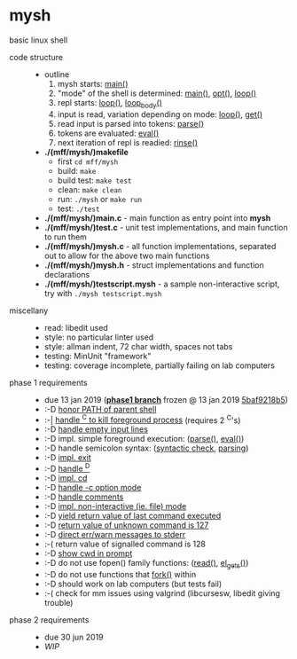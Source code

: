 * mysh

basic linux shell

- code structure ::
  - outline
    1. mysh starts: [[https://github.com/agarick/mff/blob/nswi015_mysh_phase1/mysh/main.c#L13][main()]]
    1. "mode" of the shell is determined: [[https://github.com/agarick/mff/blob/nswi015_mysh_phase1/mysh/main.c#L13][main()]], [[https://github.com/agarick/mff/blob/nswi015_mysh_phase1/mysh/mysh.c#L565][opt()]], [[https://github.com/agarick/mff/blob/nswi015_mysh_phase1/mysh/mysh.c#L445][loop()]]
    1. repl starts: [[https://github.com/agarick/mff/blob/nswi015_mysh_phase1/mysh/mysh.c#L445][loop()]], [[https://github.com/agarick/mff/blob/nswi015_mysh_phase1/mysh/mysh.c#L410][loop_body()]]
    1. input is read, variation depending on mode: [[https://github.com/agarick/mff/blob/nswi015_mysh_phase1/mysh/mysh.c#L445][loop()]], [[https://github.com/agarick/mff/blob/nswi015_mysh_phase1/mysh/mysh.c#L192][get()]]
    1. read input is parsed into tokens: [[https://github.com/agarick/mff/blob/nswi015_mysh_phase1/mysh/mysh.c#L226][parse()]]
    1. tokens are evaluated: [[https://github.com/agarick/mff/blob/nswi015_mysh_phase1/mysh/mysh.c#L309][eval()]]
    1. next iteration of repl is readied: [[https://github.com/agarick/mff/blob/nswi015_mysh_phase1/mysh/mysh.c#L378][rinse()]]
  - *./(mff/mysh/)makefile*
    - first =cd mff/mysh=
    - build: =make=
    - build test: =make test=
    - clean: =make clean=
    - run: =./mysh= or =make run=
    - test: =./test=
  - *./(mff/mysh/)main.c* - main function as entry point into *mysh*
  - *./(mff/mysh/)test.c* - unit test implementations, and main function to run them
  - *./(mff/mysh/)mysh.c* - all function implementations, separated out to allow for the above two main functions
  - *./(mff/mysh/)mysh.h* - struct implementations and function declarations
  - *./(mff/mysh/)testscript.mysh* - a sample non-interactive script, try with =./mysh testscript.mysh=

- miscellany ::
  - read: libedit used
  - style: no particular linter used
  - style: allman indent, 72 char width, spaces not tabs
  - testing: MinUnit "framework"
  - testing: coverage incomplete, partially failing on lab computers

- phase 1 requirements ::
  - due 13 jan 2019 (*[[https://github.com/agarick/mff/tree/nswi015_mysh_phase1/mysh][phase1 branch]]* frozen @ 13 jan 2019 [[https://github.com/agarick/mff/commit/5baf9218b5a2a9709ebd8f2e7ba0108518b465e9][5baf9218b5]])
  - :-D [[https://github.com/agarick/mff/blob/nswi015_mysh_phase1/mysh/mysh.c#L358][honor PATH of parent shell]]
  - :-| [[https://github.com/agarick/mff/blob/nswi015_mysh_phase1/mysh/mysh.c#L457][handle ^C to kill foreground process]] (requires 2 ^C's)
  - :-D [[https://github.com/agarick/mff/blob/nswi015_mysh_phase1/mysh/mysh.c#L214][handle empty input lines]]
  - :-D impl. simple foreground execution: ([[https://github.com/agarick/mff/blob/nswi015_mysh_phase1/mysh/mysh.c#L226][parse()]], [[https://github.com/agarick/mff/blob/nswi015_mysh_phase1/mysh/mysh.c#L309][eval()]])
  - :-D handle semicolon syntax: ([[https://github.com/agarick/mff/blob/nswi015_mysh_phase1/mysh/mysh.c#L242][syntactic check]], [[https://github.com/agarick/mff/blob/nswi015_mysh_phase1/mysh/mysh.c#L266][parsing]])
  - :-D [[https://github.com/agarick/mff/blob/nswi015_mysh_phase1/mysh/mysh.c#L218][impl. exit]]
  - :-D [[https://github.com/agarick/mff/blob/nswi015_mysh_phase1/mysh/mysh.c#L209][handle ^D]]
  - :-D [[https://github.com/agarick/mff/blob/nswi015_mysh_phase1/mysh/mysh.c#L126][impl. cd]]
  - :-D [[https://github.com/agarick/mff/blob/nswi015_mysh_phase1/mysh/main.c#L31][handle -c option mode]]
  - :-D [[https://github.com/agarick/mff/blob/nswi015_mysh_phase1/mysh/mysh.c#L259][handle comments]]
  - :-D [[https://github.com/agarick/mff/blob/nswi015_mysh_phase1/mysh/main.c#L37][impl. non-interactive (ie. file) mode]]
  - :-D [[https://github.com/agarick/mff/blob/nswi015_mysh_phase1/mysh/mysh.c#L28][yield return value of last command executed]]
  - :-D [[https://github.com/agarick/mff/blob/nswi015_mysh_phase1/mysh/mysh.h#L23][return value of unknown command is 127]]
  - :-D [[https://github.com/agarick/mff/blob/nswi015_mysh_phase1/mysh/mysh.h#L12][direct err/warn messages to stderr]]
  - :-( return value of signalled command is 128
  - :-D [[https://github.com/agarick/mff/blob/nswi015_mysh_phase1/mysh/mysh.c#L97][show cwd in prompt]]
  - :-D do not use fopen() family functions: ([[https://github.com/agarick/mff/blob/nswi015_mysh_phase1/mysh/mysh.c#L504][read()]], [[https://github.com/agarick/mff/blob/nswi015_mysh_phase1/mysh/mysh.c#L202][el_gets()]])
  - :-D do not use functions that [[https://github.com/agarick/mff/blob/nswi015_mysh_phase1/mysh/mysh.c#L350][fork()]] within
  - :-D should work on lab computers (but tests fail)
  - :-( check for mm issues using valgrind (libcursesw, libedit giving trouble)

- phase 2 requirements ::
  - due 30 jun 2019
  - /WIP/
